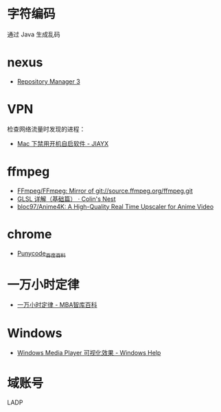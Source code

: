 * 字符编码
  通过 Java 生成乱码

* nexus
  + [[https://help.sonatype.com/repomanager3][Repository Manager 3]]

* VPN
  检查网络流量时发现的进程：
  + [[https://blog.jiayx.net/archives/274.html][Mac 下禁用开机自启软件 - JIAYX]]

* ffmpeg
  + [[https://github.com/FFmpeg/FFmpeg][FFmpeg/FFmpeg: Mirror of git://source.ffmpeg.org/ffmpeg.git]]
  + [[https://colin1994.github.io/2017/11/11/OpenGLES-Lesson04/#6-_%E9%99%90%E5%AE%9A%E7%AC%A6][GLSL 详解（基础篇） · Colin's Nest]]
  + [[https://github.com/bloc97/Anime4K][bloc97/Anime4K: A High-Quality Real Time Upscaler for Anime Video]]

* chrome
  + [[https://baike.baidu.com/item/Punycode][Punycode_百度百科]]

* 一万小时定律
  + [[https://wiki.mbalib.com/wiki/%E4%B8%80%E4%B8%87%E5%B0%8F%E6%97%B6%E5%AE%9A%E5%BE%8B][一万小时定律 - MBA智库百科]]
    
* Windows
  + [[https://support.microsoft.com/zh-cn/help/17878/visualizations-for-windows-media-player][Windows Media Player 可视化效果 - Windows Help]]

* 域账号
  LADP

